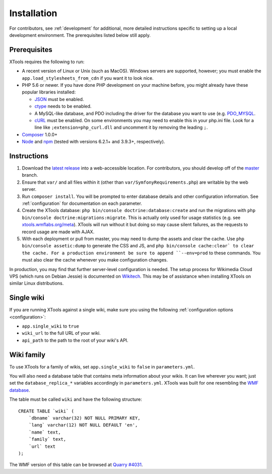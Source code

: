 .. _installation:

############
Installation
############

For contributors, see :ref:`development` for additional, more detailed instructions specific to setting up a local development environment. The prerequisites listed below still apply.

.. _prerequisites:

Prerequisites
=============

XTools requires the following to run:

- A recent version of Linux or Unix (such as MacOS). Windows servers are supported, however; you must enable the ``app.load_stylesheets_from_cdn`` if you want it to look nice.
- PHP 5.6 or newer. If you have done PHP development on your machine before, you might already have these popular libraries installed:

  - `JSON <https://secure.php.net/manual/en/json.setup.php>`_ must be enabled.
  - `ctype <https://secure.php.net/manual/en/ctype.setup.php>`_ needs to be enabled.
  - A MySQL-like database, and PDO including the driver for the database you want to use (e.g. `PDO_MYSQL <https://secure.php.net/manual/en/ref.pdo-mysql.php>`_.
  - `cURL <https://secure.php.net/manual/en/curl.setup.php>`_ must be enabled. On some environments you may need to enable this in your php.ini file. Look for a line like ``;extension=php_curl.dll`` and uncomment it by removing the leading ``;``.

- `Composer <https://getcomposer.org/>`_ 1.0.0+
- `Node <https://nodejs.org/en/>`_ and `npm <https://www.npmjs.com/>`_ (tested with versions 6.2.1+ and 3.9.3+, respectively).

Instructions
============

1. Download the `latest release <https://github.com/x-tools/xtools/releases>`_ into a web-accessible location. For contributors, you should develop off of the `master <https://github.com/x-tools/xtools>`_ branch.
2. Ensure that ``var/`` and all files within it (other than ``var/SymfonyRequirements.php``) are writable by the web server.
3. Run ``composer install``. You will be prompted to enter database details and other configuration information. See :ref:`configuration` for documentation on each parameter.
4. Create the XTools database: ``php bin/console doctrine:database:create`` and run the migrations with ``php bin/console doctrine:migrations:migrate``. This is actually only used for usage statistics (e.g. see `xtools.wmflabs.org/meta <https://xtools.wmflabs.org/meta>`_). XTools will run without it but doing so may cause silent failures, as the requests to record usage are made with AJAX.
5. With each deployment or pull from master, you may need to dump the assets and clear the cache. Use ``php bin/console assetic:dump`` to generate the CSS and JS, and ``php bin/console cache:clear` to clear the cache. For a production environment be sure to append ``--env=prod`` to these commands. You must also clear the cache whenever you make configuration changes.

In production, you may find that further server-level configuration is needed. The setup process for Wikimedia Cloud VPS (which runs on Debian Jessie) is documented on `Wikitech <https://wikitech.wikimedia.org/wiki/Tool:XTools#Production>`_. This may be of assistance when installing XTools on similar Linux distributions.

Single wiki
===========

If you are running XTools against a single wiki, make sure you using the following :ref:`configuration options <configuration>`:

* ``app.single_wiki`` to ``true``
* ``wiki_url`` to the full URL of your wiki.
* ``api_path`` to the path to the root of your wiki's API.

.. _wiki-family-installation:

Wiki family
===========

To use XTools for a family of wikis, set ``app.single_wiki`` to ``false`` in ``parameters.yml``.

You will also need a database table that contains meta information about your wikis. It can live wherever you want; just set the ``database_replica_*`` variables accordingly in ``parameters.yml``. XTools was built for one resembling the `WMF database <https://wikitech.wikimedia.org/wiki/Help:MySQL_queries#meta_p_database>`_.

The table must be called ``wiki`` and have the following structure:
::

    CREATE TABLE `wiki` (
        `dbname` varchar(32) NOT NULL PRIMARY KEY,
        `lang` varchar(12) NOT NULL DEFAULT 'en',
        `name` text,
        `family` text,
        `url` text
    );

The WMF version of this table can be browsed at `Quarry #4031`_.

.. _`Quarry #4031`: https://quarry.wmflabs.org/query/4031

